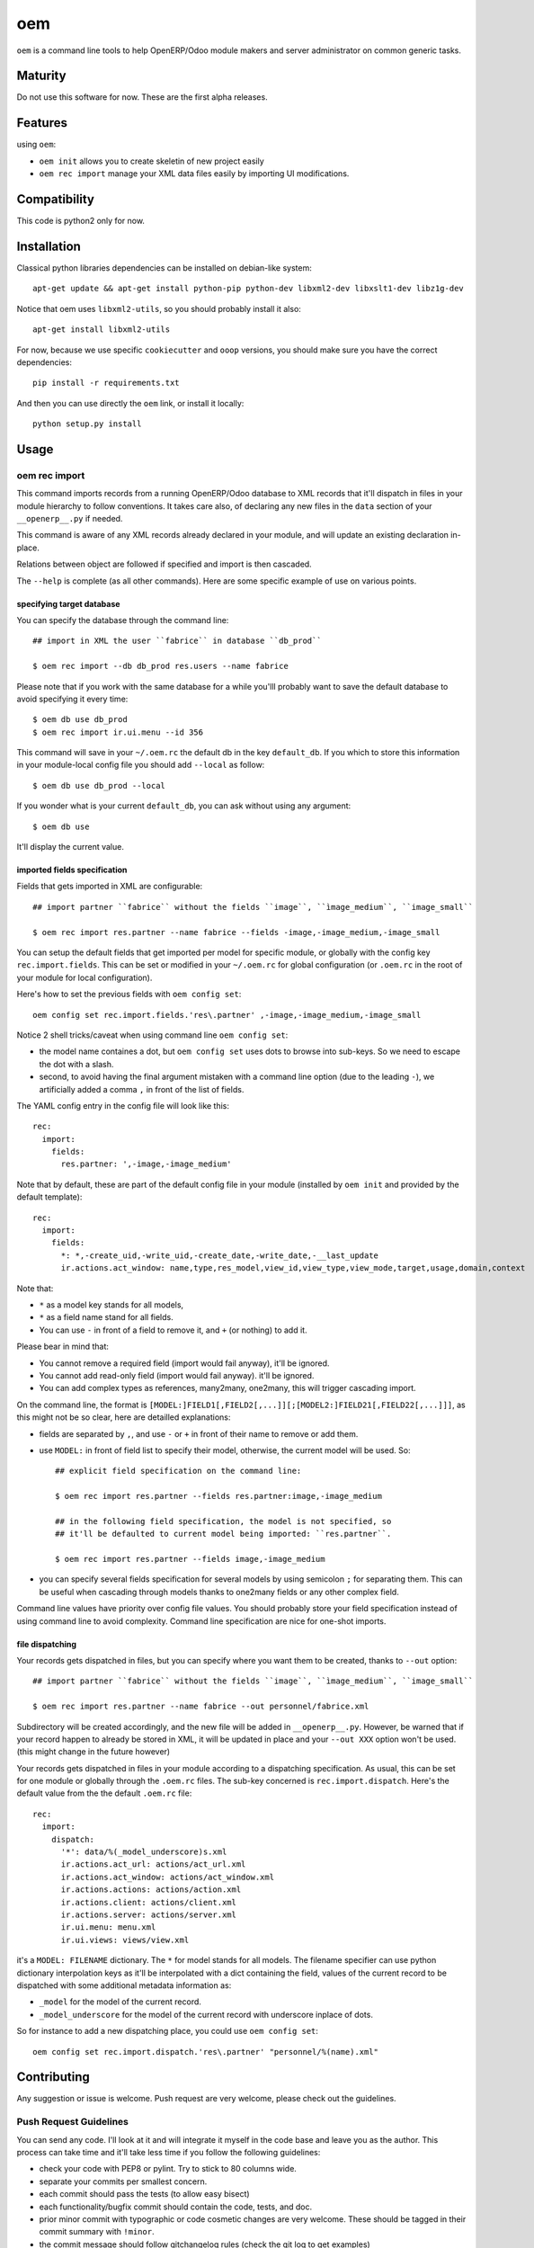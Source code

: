 =========================
oem
=========================

.. image:: http://img.shields.io/pypi/v/oem.svg?style=flat
   :target: https://pypi.python.org/pypi/oem/
   :alt: Latest PyPI version

.. image:: http://img.shields.io/pypi/dm/oem.svg?style=flat
   :target: https://pypi.python.org/pypi/oem/
   :alt: Number of PyPI downloads

.. image:: http://img.shields.io/travis/0k/oem/master.svg?style=flat
   :target: https://travis-ci.org/0k/oem/
   :alt: Travis CI build status

.. image:: http://img.shields.io/coveralls/0k/oem/master.svg?style=flat
   :target: https://coveralls.io/r/0k/oem
   :alt: Test coverage


``oem`` is a command line tools to help OpenERP/Odoo module makers and
server administrator on common generic tasks.


Maturity
========

Do not use this software for now. These are the first alpha releases.


Features
========

using ``oem``:

- ``oem init`` allows you to create skeletin of new project easily
- ``oem rec import`` manage your XML data files easily by importing UI modifications.


Compatibility
=============

This code is python2 only for now.


Installation
============

..
   You don't need to download the GIT version of the code as ``oem`` is
   available on the PyPI. So you should be able to run::

       pip install oem

Classical python libraries dependencies can be installed on debian-like system::

    apt-get update && apt-get install python-pip python-dev libxml2-dev libxslt1-dev libz1g-dev

Notice that oem uses ``libxml2-utils``, so you should probably install it also::

    apt-get install libxml2-utils

For now, because we use specific ``cookiecutter`` and ``ooop`` versions,
you should make sure you have the correct dependencies::

    pip install -r requirements.txt

And then you can use directly the ``oem`` link, or install it locally::

    python setup.py install



..
   If you have downloaded the GIT sources, then you could add install
   the current version via traditional::


..
   And if you don't have the GIT sources but would like to get the latest
   master or branch from github, you could also::

       pip install git+https://github.com/0k/oem

   Or even select a specific revision (branch/tag/commit)::

       pip install git+https://github.com/0k/oem@master


Usage
=====


oem rec import
--------------

This command imports records from a running OpenERP/Odoo database to
XML records that it'll dispatch in files in your module hierarchy to
follow conventions. It takes care also, of declaring any new files in
the ``data`` section of your  ``__openerp__.py`` if needed.

This command is aware of any XML records already declared in
your module, and will update an existing declaration in-place.

Relations between object are followed if specified and import is then
cascaded.

The ``--help`` is complete (as all other commands). Here are
some specific example of use on various points.


specifying target database
""""""""""""""""""""""""""

You can specify the database through the command line::

   ## import in XML the user ``fabrice`` in database ``db_prod``

   $ oem rec import --db db_prod res.users --name fabrice

Please note that if you work with the same database for a while
you'lll probably want to save the default database to avoid specifying
it every time::

   $ oem db use db_prod
   $ oem rec import ir.ui.menu --id 356

This command will save in your ``~/.oem.rc`` the default db in the key
``default_db``. If you which to store this information in your module-local
config file you should add ``--local`` as follow::

    $ oem db use db_prod --local

If you wonder what is your current ``default_db``, you can ask without using any
argument::

    $ oem db use

It'll display the current value.


imported fields specification
"""""""""""""""""""""""""""""

Fields that gets imported in XML are configurable::

   ## import partner ``fabrice`` without the fields ``image``, ``ìmage_medium``, ``image_small``

   $ oem rec import res.partner --name fabrice --fields -image,-image_medium,-image_small

You can setup the default fields that get imported per model for
specific module, or globally with the config key
``rec.import.fields``.  This can be set or modified in your
``~/.oem.rc`` for global configuration (or ``.oem.rc`` in the root of
your module for local configuration).

Here's how to set the previous fields with ``oem config set``::

    oem config set rec.import.fields.'res\.partner' ,-image,-image_medium,-image_small

Notice 2 shell tricks/caveat when using command line ``oem config set``:

- the model name containes a dot, but ``oem config set`` uses dots to
  browse into sub-keys. So we need to escape the dot with a slash.
- second, to avoid having the final argument mistaken with a command
  line option (due to the leading ``-``), we artificially added a
  comma ``,`` in front of the list of fields.

The YAML config entry in the config file will look like this::

  rec:
    import:
      fields:
        res.partner: ',-image,-image_medium'

Note that by default, these are part of the default config file in your
module (installed by ``oem init`` and provided by the default template)::

  rec:
    import:
      fields:
        *: *,-create_uid,-write_uid,-create_date,-write_date,-__last_update
        ir.actions.act_window: name,type,res_model,view_id,view_type,view_mode,target,usage,domain,context

Note that:

- ``*`` as a model key stands for all models,
- ``*`` as a field name stand for all fields.
- You can use ``-`` in front of a field to remove it, and ``+`` (or
  nothing) to add it.

Please bear in mind that:

- You cannot remove a required field (import would fail anyway), it'll be ignored.
- You cannot add read-only field (import would fail anyway). it'll be ignored.
- You can add complex types as references, many2many, one2many, this will trigger
  cascading import.


On the command line, the format is
``[MODEL:]FIELD1[,FIELD2[,...]][;[MODEL2:]FIELD21[,FIELD22[,...]]]``,
as this might not be so clear, here are detailled explanations:

- fields are separated by ``,``, and use ``-`` or ``+`` in front of their name to remove
  or add them.
- use ``MODEL:`` in front of field list to specify their model, otherwise, the
  current model will be used. So::

    ## explicit field specification on the command line:

    $ oem rec import res.partner --fields res.partner:image,-image_medium

    ## in the following field specification, the model is not specified, so
    ## it'll be defaulted to current model being imported: ``res.partner``.

    $ oem rec import res.partner --fields image,-image_medium

- you can specify several fields specification for several models by
  using semicolon ``;`` for separating them. This can be useful when
  cascading through models thanks to one2many fields or any other
  complex field.

Command line values have priority over config file values. You should probably
store your field specification instead of using command line to avoid complexity.
Command line specification are nice for one-shot imports.


file dispatching
""""""""""""""""

Your records gets dispatched in files, but you can specify where you want them to be
created, thanks to ``--out`` option::

   ## import partner ``fabrice`` without the fields ``image``, ``ìmage_medium``, ``image_small``

   $ oem rec import res.partner --name fabrice --out personnel/fabrice.xml

Subdirectory will be created accordingly, and the new file will be
added in ``__openerp__.py``.  However, be warned that if your record
happen to already be stored in XML, it will be updated in place and
your ``--out XXX`` option won't be used. (this might change in the
future however)

Your records gets dispatched in files in your module according to a
dispatching specification. As usual, this can be set for one module or
globally through the ``.oem.rc`` files. The sub-key concerned is
``rec.import.dispatch``. Here's the default value from the the default
``.oem.rc`` file::

    rec:
      import:
        dispatch:
          '*': data/%(_model_underscore)s.xml
          ir.actions.act_url: actions/act_url.xml
          ir.actions.act_window: actions/act_window.xml
          ir.actions.actions: actions/action.xml
          ir.actions.client: actions/client.xml
          ir.actions.server: actions/server.xml
          ir.ui.menu: menu.xml
          ir.ui.views: views/view.xml

it's a ``MODEL: FILENAME`` dictionary. The ``*`` for model stands for
all models. The filename specifier can use python dictionary
interpolation keys as it'll be interpolated with a dict containing the
field, values of the current record to be dispatched with some
additional metadata information as:

- ``_model`` for the model of the current record.
- ``_model_underscore`` for the model of the current record with
  underscore inplace of dots.

So for instance to add a new dispatching place, you could use ``oem config set``::

    oem config set rec.import.dispatch.'res\.partner' "personnel/%(name).xml"



Contributing
============

Any suggestion or issue is welcome. Push request are very welcome,
please check out the guidelines.


Push Request Guidelines
-----------------------

You can send any code. I'll look at it and will integrate it myself in
the code base and leave you as the author. This process can take time and
it'll take less time if you follow the following guidelines:

- check your code with PEP8 or pylint. Try to stick to 80 columns wide.
- separate your commits per smallest concern.
- each commit should pass the tests (to allow easy bisect)
- each functionality/bugfix commit should contain the code, tests,
  and doc.
- prior minor commit with typographic or code cosmetic changes are
  very welcome. These should be tagged in their commit summary with
  ``!minor``.
- the commit message should follow gitchangelog rules (check the git
  log to get examples)
- if the commit fixes an issue or finished the implementation of a
  feature, please mention it in the summary.

If you have some questions about guidelines which is not answered here,
please check the current ``git log``, you might find previous commit that
would show you how to deal with your issue.


License
=======

Copyright (c) 2015 Valentin Lab.

Licensed under the `BSD License`_.

.. _BSD License: http://raw.github.com/0k/oem/master/LICENSE
